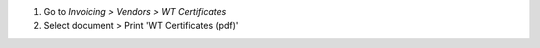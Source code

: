 #. Go to *Invoicing > Vendors > WT Certificates*
#. Select document > Print 'WT Certificates (pdf)'
